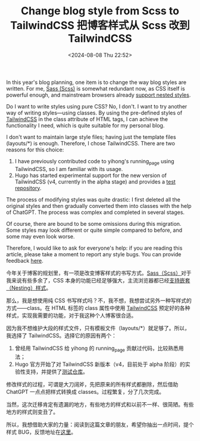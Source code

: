 #+TITLE: Change blog style from Scss to TailwindCSS 把博客样式从 Scss 改到 TailwindCSS
#+DATE: <2024-08-08 Thu 22:52>
#+TAGS[]: 技术 博客

In this year's blog planning, one item is to change the way blog styles are written. For me, [[https://sass-lang.com/][Sass (Scss)]] is somewhat redundant now, as CSS itself is powerful enough, and mainstream browsers already [[https://caniuse.com/css-nesting][support nested styles]].

Do I want to write styles using pure CSS? No, I don't. I want to try another way of writing styles—using classes. By using the pre-defined styles of [[https://tailwindcss.com/][TailwindCSS]] in the class attribute of HTML tags, I can achieve the functionality I need, which is quite suitable for my personal blog.

I don't want to maintain large style files; having just the template files (layouts/*) is enough. Therefore, I chose TailwindCSS. There are two reasons for this choice:

1. I have previously contributed code to yihong's running_page using TailwindCSS, so I am familiar with its usage.
2. Hugo has started experimental support for the new version of TailwindCSS (v4, currently in the alpha stage) and provides a [[https://github.com/bep/hugo-testing-tailwindcss-v4][test repository]].

The process of modifying styles was quite drastic: I first deleted all the original styles and then gradually converted them into classes with the help of ChatGPT. The process was complex and completed in several stages.

Of course, there are bound to be some omissions during this migration. Some styles may look different or quite simple compared to before, and some may even look worse.

Therefore, I would like to ask for everyone's help: if you are reading this article, please take a moment to report any style bugs. You can provide feedback [[https://tianheg.canny.io/bug-report][here]].

今年关于博客的规划里，有一项是改变博客样式的书写方式。[[https://sass-lang.com/][Sass（Scss）]]对于我来说有些多余了，CSS 本身的功能已经足够强大，主流浏览器都已经[[https://caniuse.com/css-nesting][支持嵌套（Nesting）样式]]。

那么，我是想使用纯 CSS 书写样式吗？不，我不想，我想尝试另外一种写样式的方式——class。在 HTML 标签的 class 属性中使用 [[https://tailwindcss.com/][TailwindCSS]] 预定好的各种样式，实现我需要的功能，对于我这种个人博客很合适。

因为我不想维护大段的样式文件，只有模板文件（layouts/*）就足够了。所以，我选择了 TailwindCSS。选择它的原因有两个：

1. 曾经用 TailwindCSS 给 yihong 的 running_page 贡献过代码，比较熟悉用法；
2. Hugo 官方开始了对 TailwindCSS 新版本（v4，目前处于 alpha 阶段）的实验性支持，并提供了[[https://github.com/bep/hugo-testing-tailwindcss-v4][测试仓库]]。

修改样式的过程，可谓是大刀阔斧，先把原来的所有样式都删除，然后借助 ChatGPT 一点点把样式转换成 classes。过程繁复，分了几次完成。

当然，这次迁移肯定有遗漏的地方，有些地方的样式和以前不一样、很简陋。有些地方的样式则变丑了。

所以，我想借助大家的力量：阅读到这篇文章的朋友，希望你抽出一点时间，提个样式 BUG，反馈地址在[[https://tianheg.canny.io/bug-report][这里]]。
